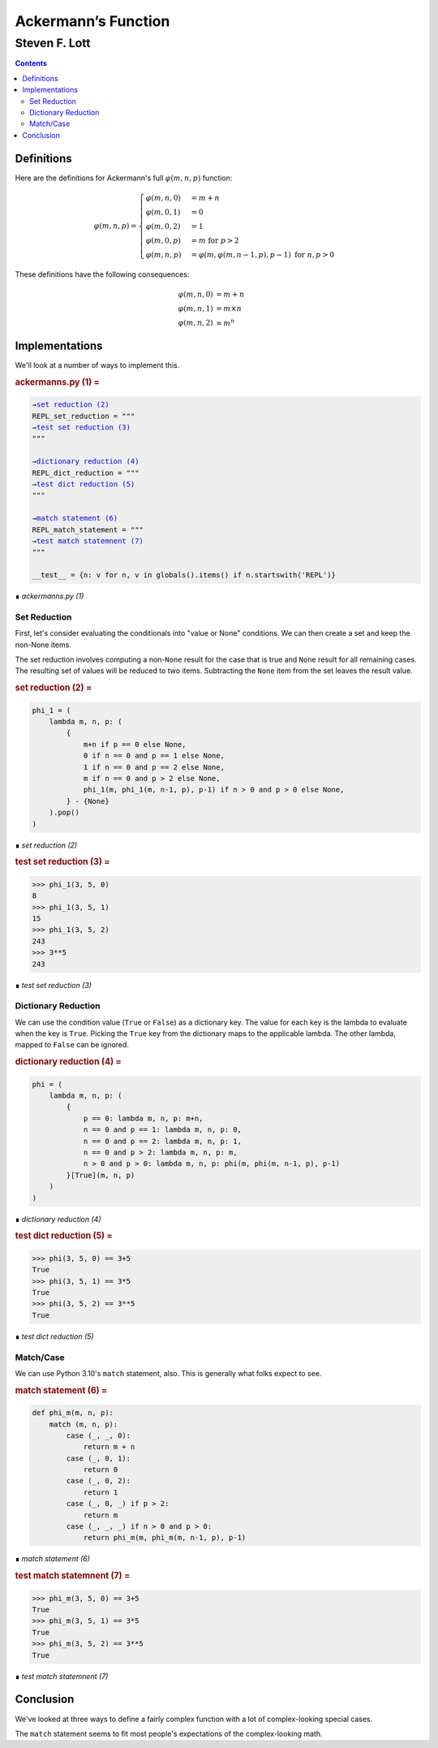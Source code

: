 ####################
Ackermann’s Function
####################

==============
Steven F. Lott
==============

..  contents::

Definitions
===========

Here are the definitions for Ackermann's full :math:`\varphi (m,n,p)` function:

.. math::


       \varphi (m,n,p) = \begin{cases}
       \varphi (m,n,0)&=m+n\\
       \varphi (m,0,1)&=0\\
       \varphi (m,0,2)&=1\\
       \varphi (m,0,p)&=m {\textbf{ for }}p>2\\
       \varphi (m,n,p)&=\varphi (m,\varphi (m,n-1,p),p-1) {\textbf{ for }}n,p>0
       \end{cases}

These definitions have the following consequences:

.. math::


       \begin{align}
       \varphi (m,n,0)&=m+n\\
       \varphi (m,n,1)&=m\times n\\
       \varphi (m,n,2)&=m^{n}
       \end{align}

Implementations
===============

We'll look at a number of ways
to implement this.


..  _`ackermanns.py (1)`:
..  rubric:: ackermanns.py (1) =
..  parsed-literal::
    :class: code

    
    →\ `set reduction (2)`_    
    REPL\_set\_reduction = """
    →\ `test set reduction (3)`_    
    """
    
    →\ `dictionary reduction (4)`_    
    REPL\_dict\_reduction = """
    →\ `test dict reduction (5)`_    
    """
    
    →\ `match statement (6)`_    
    REPL\_match\_statement = """
    →\ `test match statemnent (7)`_    
    """
    
    \_\_test\_\_ = {n: v for n, v in globals().items() if n.startswith('REPL')}

..

..  class:: small

    ∎ *ackermanns.py (1)*



Set Reduction
-------------

First, let's consider evaluating the conditionals into "value or None" conditions.
We can then create a set and keep the non-None items.

The set reduction involves computing a non-\ ``None`` result for the case that is true
and ``None`` result for all remaining cases. The resulting set of values will be reduced to
two items. Subtracting the ``None`` item from the set leaves the result value.


..  _`set reduction (2)`:
..  rubric:: set reduction (2) =
..  parsed-literal::
    :class: code

    
    phi\_1 = (
        lambda m, n, p: (
            {
                m+n if p == 0 else None, 
                0 if n == 0 and p == 1 else None, 
                1 if n == 0 and p == 2 else None, 
                m if n == 0 and p > 2 else None, 
                phi\_1(m, phi\_1(m, n-1, p), p-1) if n > 0 and p > 0 else None,
            } - {None}
        ).pop()
    )

..

..  class:: small

    ∎ *set reduction (2)*




..  _`test set reduction (3)`:
..  rubric:: test set reduction (3) =
..  parsed-literal::
    :class: code

    
    >>> phi\_1(3, 5, 0)
    8
    >>> phi\_1(3, 5, 1)
    15
    >>> phi\_1(3, 5, 2)
    243
    >>> 3\*\*5
    243

..

..  class:: small

    ∎ *test set reduction (3)*




Dictionary Reduction
--------------------

We can use the condition value (``True`` or ``False``) as a dictionary
key. The value for each key is the lambda to evaluate when the key is ``True``.
Picking the ``True`` key from the dictionary maps to the applicable lambda. 
The other lambda, mapped to ``False`` can be ignored.


..  _`dictionary reduction (4)`:
..  rubric:: dictionary reduction (4) =
..  parsed-literal::
    :class: code

    
    phi = (
        lambda m, n, p: (
            {
                p == 0: lambda m, n, p: m+n,
                n == 0 and p == 1: lambda m, n, p: 0, 
                n == 0 and p == 2: lambda m, n, p: 1, 
                n == 0 and p > 2: lambda m, n, p: m, 
                n > 0 and p > 0: lambda m, n, p: phi(m, phi(m, n-1, p), p-1)
            }[True](m, n, p)
        )
    )

..

..  class:: small

    ∎ *dictionary reduction (4)*




..  _`test dict reduction (5)`:
..  rubric:: test dict reduction (5) =
..  parsed-literal::
    :class: code

    
    >>> phi(3, 5, 0) == 3+5
    True
    >>> phi(3, 5, 1) == 3\*5
    True
    >>> phi(3, 5, 2) == 3\*\*5
    True

..

..  class:: small

    ∎ *test dict reduction (5)*




Match/Case
----------

We can use Python 3.10's ``match`` statement, also.
This is generally what folks expect to see.


..  _`match statement (6)`:
..  rubric:: match statement (6) =
..  parsed-literal::
    :class: code

    
    def phi\_m(m, n, p):
        match (m, n, p):
            case (\_, \_, 0):
                return m + n
            case (\_, 0, 1):
                return 0
            case (\_, 0, 2):
                return 1
            case (\_, 0, \_) if p > 2:
                return m
            case (\_, \_, \_) if n > 0 and p > 0:
                return phi\_m(m, phi\_m(m, n-1, p), p-1)

..

..  class:: small

    ∎ *match statement (6)*




..  _`test match statemnent (7)`:
..  rubric:: test match statemnent (7) =
..  parsed-literal::
    :class: code

    
    >>> phi\_m(3, 5, 0) == 3+5
    True
    >>> phi\_m(3, 5, 1) == 3\*5
    True
    >>> phi\_m(3, 5, 2) == 3\*\*5
    True

..

..  class:: small

    ∎ *test match statemnent (7)*



Conclusion
==========

We've looked at three ways to define a fairly complex function with a lot of complex-looking 
special cases.

The ``match`` statement seems to fit most people's expectations of the complex-looking math.

